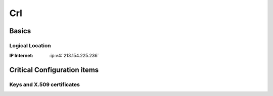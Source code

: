 .. index::
   single: Systems; Crl

===
Crl
===

.. copy content structure from critical/template.rst and adapt to the needs for
   this system

Basics
======

Logical Location
----------------

:IP Internet: :ip:v4:`213.154.225.236`

Critical Configuration items
============================

Keys and X.509 certificates
---------------------------

.. sslcert:: crl.cacert.org
   :altnames:   DNS:crl.cacert.org
   :certfile:   /etc/lighttpd/ssl/crl.cacert.org.crt
   :keyfile:    /etc/lighttpd/ssl/crl.cacert.org.key
   :serial:     02CC46
   :expiration: Nov 18 19:02:55 2020 GMT
   :sha1fp:     F3:94:60:A8:B4:5C:F7:0B:21:E0:4D:F0:8D:36:75:A2:FD:04:8B:9C
   :issuer:     CAcert Class 3 Root

